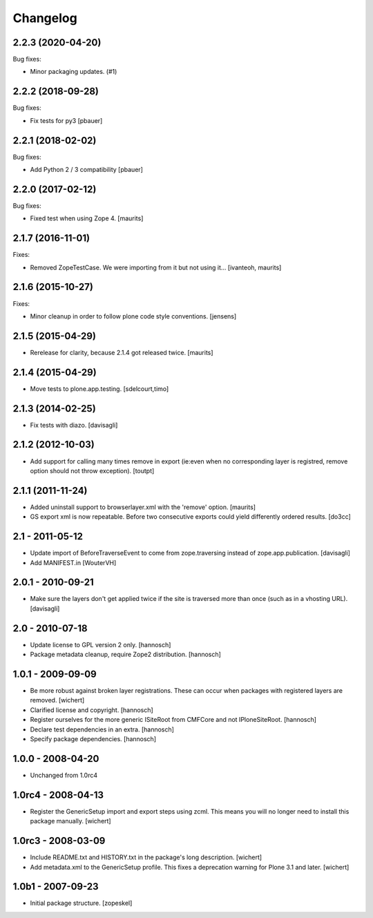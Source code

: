 Changelog
=========

.. You should *NOT* be adding new change log entries to this file.
   You should create a file in the news directory instead.
   For helpful instructions, please see:
   https://github.com/plone/plone.releaser/blob/master/ADD-A-NEWS-ITEM.rst

.. towncrier release notes start

2.2.3 (2020-04-20)
------------------

Bug fixes:


- Minor packaging updates. (#1)


2.2.2 (2018-09-28)
------------------

Bug fixes:

- Fix tests for py3
  [pbauer]


2.2.1 (2018-02-02)
------------------

Bug fixes:

- Add Python 2 / 3 compatibility
  [pbauer]


2.2.0 (2017-02-12)
------------------

Bug fixes:

- Fixed test when using Zope 4.  [maurits]


2.1.7 (2016-11-01)
------------------

Fixes:

- Removed ZopeTestCase.  We were importing from it but not using it...
  [ivanteoh, maurits]


2.1.6 (2015-10-27)
------------------

Fixes:

- Minor cleanup in order to follow plone code style conventions.
  [jensens]


2.1.5 (2015-04-29)
------------------

- Rerelease for clarity, because 2.1.4 got released twice.
  [maurits]


2.1.4 (2015-04-29)
------------------

- Move tests to plone.app.testing.
  [sdelcourt,timo]


2.1.3 (2014-02-25)
------------------

- Fix tests with diazo.
  [davisagli]


2.1.2 (2012-10-03)
------------------

- Add support for calling many times remove in export (ie:even when no corresponding layer is registred, remove option should not throw exception).
  [toutpt]

2.1.1 (2011-11-24)
------------------

- Added uninstall support to browserlayer.xml with the 'remove' option.
  [maurits]

- GS export xml is now repeatable. Before two consecutive exports could
  yield differently ordered results.
  [do3cc]


2.1 - 2011-05-12
----------------

- Update import of BeforeTraverseEvent to come from zope.traversing instead
  of zope.app.publication.
  [davisagli]

- Add MANIFEST.in
  [WouterVH]


2.0.1 - 2010-09-21
------------------

- Make sure the layers don't get applied twice if the site is traversed more
  than once (such as in a vhosting URL).
  [davisagli]


2.0 - 2010-07-18
----------------

- Update license to GPL version 2 only.
  [hannosch]

- Package metadata cleanup, require Zope2 distribution.
  [hannosch]


1.0.1 - 2009-09-09
------------------

- Be more robust against broken layer registrations. These can occur when
  packages with registered layers are removed.
  [wichert]

- Clarified license and copyright.
  [hannosch]

- Register ourselves for the more generic ISiteRoot from CMFCore and not
  IPloneSiteRoot.
  [hannosch]

- Declare test dependencies in an extra.
  [hannosch]

- Specify package dependencies.
  [hannosch]


1.0.0 - 2008-04-20
------------------

- Unchanged from 1.0rc4


1.0rc4 - 2008-04-13
-------------------

- Register the GenericSetup import and export steps using zcml. This means you
  will no longer need to install this package manually.
  [wichert]


1.0rc3 - 2008-03-09
-------------------

- Include README.txt and HISTORY.txt in the package's long description.
  [wichert]

- Add metadata.xml to the GenericSetup profile. This fixes a deprecation
  warning for Plone 3.1 and later.
  [wichert]


1.0b1 - 2007-09-23
------------------

- Initial package structure.
  [zopeskel]
